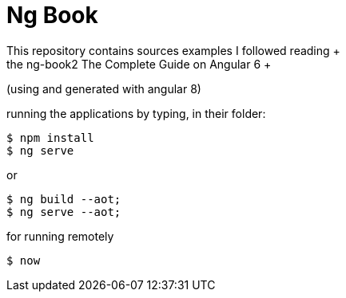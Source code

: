 # Ng Book
This repository contains sources examples I followed reading +
the ng-book2 The Complete Guide on Angular 6 +
(using and generated with angular 8) +

running the applications by typing, in their folder: +
[source,bash]
----
$ npm install
$ ng serve
----

or
[source,bash]
----
$ ng build --aot;
$ ng serve --aot;
----

for running remotely
[source,bash]
----
$ now
----
